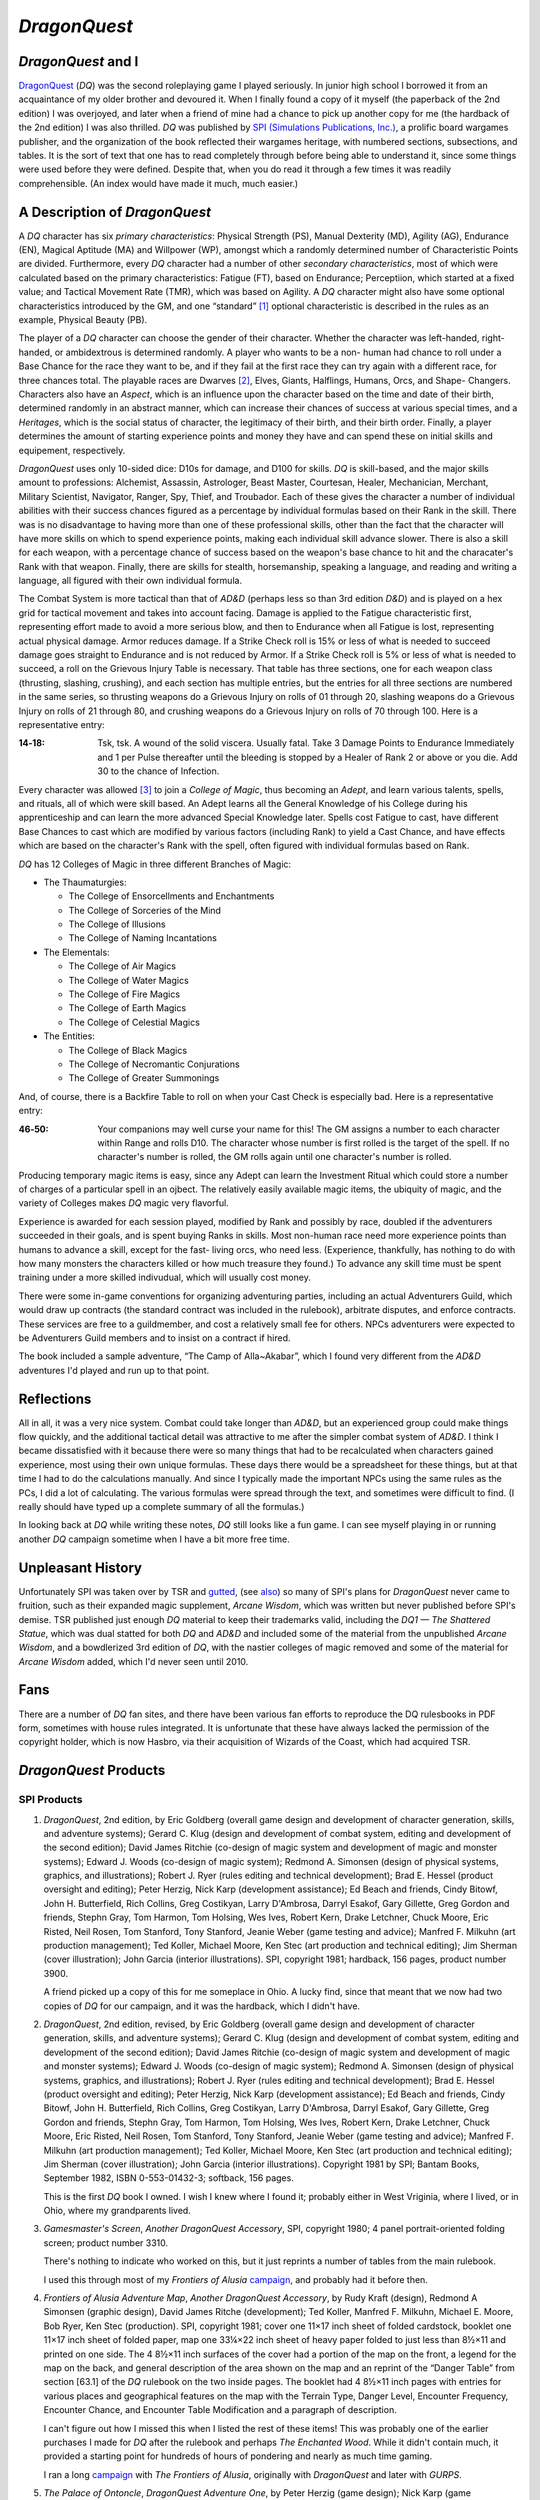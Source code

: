 .. title: DragonQuest
.. slug: dragonquest
.. date: 2019-11-06 10:01:00 UTC-05:00
.. tags: 
.. category: 
.. link: 
.. description: 
.. type: text

`DragonQuest`
=============

.. role:: company

`DragonQuest` and I
-------------------

`DragonQuest`_ (`DQ`) was the second roleplaying game I played
seriously.  In junior high school I borrowed it from an acquaintance
of my older brother and devoured it.  When I finally found a copy of
it myself (the paperback of the 2nd edition) I was overjoyed, and
later when a friend of mine had a chance to pick up another copy for
me (the hardback of the 2nd edition) I was also thrilled.  `DQ` was
published by `SPI (Simulations Publications, Inc.)
<http://en.wikipedia.org/wiki/Simulations_Publications>`__, a prolific
board wargames publisher, and the organization of the book reflected
their wargames heritage, with numbered sections, subsections, and
tables.  It is the sort of text that one has to read completely
through before being able to understand it, since some things were
used before they were defined.  Despite that, when you do read it
through a few times it was readily comprehensible.  (An index would
have made it much, much easier.)

A Description of `DragonQuest`
------------------------------

A `DQ` character has six *primary characteristics*: Physical Strength
(PS), Manual Dexterity (MD), Agility (AG), Endurance (EN), Magical
Aptitude (MA) and Willpower (WP), amongst which a randomly determined
number of Characteristic Points are divided.  Furthermore, every `DQ`
character had a number of other *secondary characteristics*, most of
which were calculated based on the primary characteristics: Fatigue
(FT), based on Endurance; Perceptiion, which started at a fixed value;
and Tactical Movement Rate (TMR), which was based on Agility.  A `DQ`
character might also have some optional characteristics introduced by
the GM, and one “standard” [#pb]_ optional characteristic is
described in the rules as an example, Physical Beauty (PB).

The player of a `DQ` character can choose the gender of their
character.  Whether the character was left-handed, right-handed, or
ambidextrous is determined randomly.  A player who wants to be a non-
human had chance to roll under a Base Chance for the race they want to
be, and if they fail at the first race they can try again with a
different race, for three chances total.  The playable races are
Dwarves [#dwarves]_, Elves, Giants, Halflings, Humans, Orcs, and Shape-
Changers.  Characters also have an *Aspect*, which is an influence upon
the character based on the time and date of their birth, determined
randomly in an abstract manner, which can increase their chances of
success at various special times, and a *Heritages*, which is the
social status of character, the legitimacy of their birth, and their
birth order.  Finally, a player determines the amount of starting
experience points and money they have and can spend these on initial
skills and equipement, respectively.

`DragonQuest` uses only 10-sided dice: D10s for damage, and D100 for
skills.  `DQ` is skill-based, and the major skills amount to
professions: Alchemist, Assassin, Astrologer, Beast Master, Courtesan,
Healer, Mechanician, Merchant, Military Scientist, Navigator, Ranger,
Spy, Thief, and Troubador.  Each of these gives the character a number
of individual abilities with their success chances figured as a
percentage by individual formulas based on their Rank in the skill.
There was is no disadvantage to having more than one of these
professional skills, other than the fact that the character will have
more skills on which to spend experience points, making each
individual skill advance slower.  There is also a skill for each
weapon, with a percentage chance of success based on the weapon's base
chance to hit and the characater's Rank with that weapon.  Finally,
there are skills for stealth, horsemanship, speaking a language, and
reading and writing a language, all figured with their own individual
formula.

The Combat System is more tactical than that of `AD&D` (perhaps less so
than 3rd edition `D&D`) and is played on a hex grid for tactical
movement and takes into account facing.  Damage is applied to the
Fatigue characteristic first, representing effort made to avoid a more
serious blow, and then to Endurance when all Fatigue is lost,
representing actual physical damage.  Armor reduces damage.  If a Strike
Check roll is 15% or less of what is needed to succeed damage goes
straight to Endurance and is not reduced by Armor.  If a Strike Check
roll is 5% or less of what is needed to succeed, a roll on the
Grievous Injury Table is necessary.  That table has three sections, one
for each weapon class (thrusting, slashing, crushing), and each
section has multiple entries, but the entries for all three sections
are numbered in the same series, so thrusting weapons do a Grievous
Injury on rolls of 01 through 20, slashing weapons do a Grievous
Injury on rolls of 21 through 80, and crushing weapons do a Grievous
Injury on rolls of 70 through 100.  Here is a representative entry:

..
   That's a non-breaking hyphen between the numbers!

:**14‑18**:
	Tsk, tsk.  A wound of the solid viscera.  Usually fatal.  Take 3
	Damage Points to Endurance Immediately and 1 per Pulse thereafter
	until the bleeding is stopped by a Healer of Rank 2 or above or you
	die.  Add 30 to the chance of Infection.

Every character was allowed [#adepts]_ to join a *College of Magic*, thus
becoming an *Adept*, and learn various talents, spells, and rituals,
all of which were skill based.  An Adept learns all the General
Knowledge of his College during his apprenticeship and can learn the
more advanced Special Knowledge later.  Spells cost Fatigue to cast,
have different Base Chances to cast which are modified by various
factors (including Rank) to yield a Cast Chance, and have effects
which are based on the character's Rank with the spell, often figured
with individual formulas based on Rank.

`DQ` has 12 Colleges of Magic in three different Branches of Magic:

+ The Thaumaturgies:

  + The College of Ensorcellments and Enchantments
  + The College of Sorceries of the Mind
  + The College of Illusions
  + The College of Naming Incantations

+ The Elementals:

  + The College of Air Magics
  + The College of Water Magics
  + The College of Fire Magics
  + The College of Earth Magics
  + The College of Celestial Magics

+ The Entities:

  + The College of Black Magics
  + The College of Necromantic Conjurations
  + The College of Greater Summonings

And, of course, there is a Backfire Table to roll on when your Cast
Check is especially bad.  Here is a representative entry:

..
   That's a non-breaking hyphen between the numbers!

:46‑50:
   Your companions may well curse your name for this! The GM
   assigns a number to each character within Range and rolls D10.  The
   character whose number is first rolled is the target of the spell.  If
   no character's number is rolled, the GM rolls again until one
   character's number is rolled.

Producing temporary magic items is easy, since any Adept can learn the
Investment Ritual which could store a number of charges of a
particular spell in an ojbect.  The relatively easily available magic
items, the ubiquity of magic, and the variety of Colleges makes `DQ`
magic very flavorful.

Experience is awarded for each session played, modified by Rank and
possibly by race, doubled if the adventurers succeeded in their goals,
and is spent buying Ranks in skills.  Most non-human race need more
experience points than humans to advance a skill, except for the fast-
living orcs, who need less.  (Experience, thankfully, has nothing to do
with how many monsters the characters killed or how much treasure they
found.) To advance any skill time must be spent training under a more
skilled indivudual, which will usually cost money.

There were some in-game conventions for organizing adventuring
parties, including an actual Adventurers Guild, which would draw up
contracts (the standard contract was included in the rulebook),
arbitrate disputes, and enforce contracts.  These services are free to
a guildmember, and cost a relatively small fee for others.  NPCs
adventurers were expected to be Adventurers Guild members and to
insist on a contract if hired.

The book included a sample adventure, “The Camp of Alla~Akabar”, which
I found very different from the `AD&D` adventures I'd played and run
up to that point.

Reflections
-----------

All in all, it was a very nice system.  Combat could take longer than
`AD&D`, but an experienced group could make things flow quickly, and
the additional tactical detail was attractive to me after the simpler
combat system of `AD&D`.  I think I became dissatisfied with it
because there were so many things that had to be recalculated when
characters gained experience, most using their own unique formulas.
These days there would be a spreadsheet for these things, but at that
time I had to do the calculations manually.  And since I typically
made the important NPCs using the same rules as the PCs, I did a lot
of calculating.  The various formulas were spread through the text,
and sometimes were difficult to find.  (I really should have typed up
a complete summary of all the formulas.)

In looking back at `DQ` while writing these notes, `DQ` still looks
like a fun game.  I can see myself playing in or running another `DQ`
campaign sometime when I have a bit more free time.

Unpleasant History
------------------

Unfortunately SPI was taken over by TSR and `gutted
<http://www.costik.com/spisins.html>`__, (see `also
<http://grognard.com/zines/so/so43.txt>`__) so many of SPI's plans for
`DragonQuest` never came to fruition, such as their expanded magic
supplement, `Arcane Wisdom`, which was written but never published
before SPI's demise.  TSR published just enough `DQ` material to keep
their trademarks valid, including the `DQ1 — The Shattered Statue`,
which was dual statted for both `DQ` and `AD&D` and included some of
the material from the unpublished `Arcane Wisdom`, and a bowdlerized
3rd edition of `DQ`, with the nastier colleges of magic removed and
some of the material for `Arcane Wisdom` added, which I'd never seen
until 2010.

Fans
----

There are a number of `DQ` fan sites, and there have been various fan
efforts to reproduce the DQ rulesbooks in PDF form, sometimes with
house rules integrated.  It is unfortunate that these have always
lacked the permission of the copyright holder, which is now Hasbro,
via their acquisition of Wizards of the Coast, which had acquired TSR.

`DragonQuest` Products
----------------------

**SPI Products**
~~~~~~~~~~~~~~~~

.. _dq2e:

1. `DragonQuest`, 2nd edition, by Eric Goldberg (overall game design
   and development of character generation, skills, and adventure
   systems); Gerard C. Klug (design and development of combat system,
   editing and development of the second edition); David James Ritchie
   (co-design of magic system and development of magic and monster
   systems); Edward J. Woods (co-design of magic system); Redmond A.
   Simonsen (design of physical systems, graphics, and illustrations);
   Robert J. Ryer (rules editing and technical development); Brad E.
   Hessel (product oversight and editing); Peter Herzig, Nick Karp
   (development assistance); Ed Beach and friends, Cindy Bitowf, John H.
   Butterfield, Rich Collins, Greg Costikyan, Larry D'Ambrosa, Darryl
   Esakof, Gary Gillette, Greg Gordon and friends, Stephn Gray, Tom
   Harmon, Tom Holsing, Wes Ives, Robert Kern, Drake Letchner, Chuck
   Moore, Eric Risted, Neil Rosen, Tom Stanford, Tony Stanford, Jeanie
   Weber (game testing and advice); Manfred F. Milkuhn (art production
   management); Ted Koller, Michael Moore, Ken Stec (art production and
   technical editing); Jim Sherman (cover illustration); John Garcia
   (interior illustrations).  SPI, copyright 1981; hardback, 156 pages,
   product number 3900.

   A friend picked up a copy of this for me someplace in Ohio.  A lucky
   find, since that meant that we now had two copies of `DQ` for our
   campaign, and it was the hardback, which I didn't have.

.. _dq2er:

2. `DragonQuest`, 2nd edition, revised, by Eric Goldberg (overall
   game design and development of character generation, skills, and
   adventure systems); Gerard C. Klug (design and development of combat
   system, editing and development of the second edition); David James
   Ritchie (co-design of magic system and development of magic and
   monster systems); Edward J. Woods (co-design of magic system); Redmond
   A. Simonsen (design of physical systems, graphics, and illustrations);
   Robert J. Ryer (rules editing and technical development); Brad E.
   Hessel (product oversight and editing); Peter Herzig, Nick Karp
   (development assistance); Ed Beach and friends, Cindy Bitowf, John H.
   Butterfield, Rich Collins, Greg Costikyan, Larry D'Ambrosa, Darryl
   Esakof, Gary Gillette, Greg Gordon and friends, Stephn Gray, Tom
   Harmon, Tom Holsing, Wes Ives, Robert Kern, Drake Letchner, Chuck
   Moore, Eric Risted, Neil Rosen, Tom Stanford, Tony Stanford, Jeanie
   Weber (game testing and advice); Manfred F. Milkuhn (art production
   management); Ted Koller, Michael Moore, Ken Stec (art production and
   technical editing); Jim Sherman (cover illustration); John Garcia
   (interior illustrations).  Copyright 1981 by SPI; Bantam Books,
   September 1982, ISBN 0-553-01432-3; softback, 156 pages.

   This is the first `DQ` book I owned.  I wish I knew where I found
   it; probably either in West Vriginia, where I lived, or in Ohio,
   where my grandparents lived.

.. _dqgms:

3. `Gamesmaster's Screen`, *Another DragonQuest Accessory*, SPI,
   copyright 1980; 4 panel portrait-oriented folding screen; product
   number 3310.

   There's nothing to indicate who worked on this, but it just
   reprints a number of tables from the main rulebook.

   I used this through most of my `Frontiers of Alusia` campaign__,
   and probably had it before then.

__ link://slug/alusia

.. _frontiers-of-alusia-adventure-map:

4. `Frontiers of Alusia Adventure Map`, *Another DragonQuest
   Accessory*, by Rudy Kraft (design), Redmond A Simonsen (graphic
   design), David James Ritche (development); Ted Koller, Manfred F.
   Milkuhn, Michael E. Moore, Bob Ryer, Ken Stec (production).  SPI,
   copyright 1981; cover one 11×17 inch sheet of folded cardstock,
   booklet one 11×17 inch sheet of folded paper, map one 33¼×22 inch
   sheet of heavy paper folded to just less than 8½×11 and printed on
   one side.  The 4 8½×11 inch surfaces of the cover had a portion of
   the map on the front, a legend for the map on the back, and general
   description of the area shown on the map and an reprint of the
   “Danger Table” from section [63.1] of the `DQ` rulebook on the two
   inside pages.  The booklet had 4 8½×11 inch pages with entries for
   various places and geographical features on the map with the Terrain
   Type, Danger Level, Encounter Frequency, Encounter Chance, and
   Encounter Table Modification and a paragraph of description.

   I can't figure out how I missed this when I listed the rest of
   these items!  This was probably one of the earlier purchases I made
   for `DQ` after the rulebook and perhaps `The Enchanted Wood`.  While
   it didn't contain much, it provided a starting point for hundreds
   of hours of pondering and nearly as much time gaming.

   I ran a long campaign__ with `The Frontiers of Alusia`, originally
   with `DragonQuest` and later with `GURPS`.

__ link://slug/alusia

.. _dqpo: 

5. `The Palace of Ontoncle`, *DragonQuest Adventure One*, by Peter
   Herzig (game design); Nick Karp (game development); Redmond A.
   Simonsen (design of physical systems, graphics, and illustrations);
   Robert J. Ryer (rules editing and development); David J. Ritchie
   (project oversight and editing); Richard Birch, Eric Goldbeg, Wes
   Ives, Ted Woods (game testing and advice); Manfred F. Milkuhn (art
   production management); Rosalind Fruchtman, Ted Koller, Michael Moore
   (art production and technical editing); Matthew Quayle (box cover
   illustration).  SPI, copyright 1980; 28 pages, counting front cover and
   back cover; product number 316P11.

   I don't think I ever saw a copy of this in a store back when I was
   playing `DQ`.  I got a copy of it in December 2007 from an internet
   store that deals in out-of-print games.

.. _dqba:

6. `The Blade of Allectus`, *DragonQuest Adventure Two*, by Nick Karp
   (game design and development); Redmond A. Simonsen (design of physical
   systems, graphics, and illustrations); Robert J. Ryer (rules editing
   and technical development); David J. Ritchie (project oversight and
   editing); Richard Birch, Eric Goldberg, Wes Ives, Ted Woods (game
   testing and advice); Manfred F. Milkuhn (art production management);
   Rosalind Fruchtman, Ted Koller, Michael Moore (art production and
   technical editing); Tom Kidd (cover illustration); Jon Victor
   (interior illustration).  SPI, copyright 1980; 28 pages, counting front
   cover and back cover; product number 317P11.

   I saw a copy of this in a store in a mall near Beckley, West
   Virginia in the mide 1980s, but as a teenager didn't have enough
   money to buy it, something I bitterly regreted at the time.  I got a
   copy of this in December 2007 from an internet store that deals in
   out-of-print games.

.. _the-enchanted-wood:

7. `The Enchanted Wood`, *DragonQuest Adventure Three*, by Paul
   Jaquays (adventure design); Gerard C. Klug (adventure editing and
   development); Redmond A Simonsen (design of physical systems,
   grahpics, and illustrations); Robert J. Ryer (technical editing and
   development); Manfred F. Milkuhn (art production management); Ed
   Beach, Greg Gordon, Stephen Gray, Robert B. Kern, John Kuhhta, Fred
   Malmberg, Dean Martelle, Tom Stanford, Tony Stanford, and all the
   `DragonQuest` players who participated in the tournaments using
   this adventure at Origins '81, GenCon East, and GenCon XIV
   (adventure testing); Marjorie Gray, Ted Koller, Ken Stec (art
   production); Timothy Truman (cover and interior
   illustrations).  SPI, copyright 1981; 48 pages, counting front cover
   and back cover; product number 3551.

   This was probably the second `DQ` product I owned, and after the
   rulebook it was definitely the best.  For many years it was the
   **only** `DQ` adventure I owned [#dq-in-wv]_.  Paul
   Jaquays [#jaquays]_, as I found out many years
   later [#jaquays-adventures]_, actually published several wonderful
   “present a setting with multiple groups in conflict and interesting
   locations”-style adventures, and `The Enchanted Wood` was his
   effort in this vein for `DQ`.  Like several of the adventures he
   worked on (`Caverns of Thracia` is another example) this was really
   more of a campaign in a box, supporting way more than a simple
   adventure.  I think this was easily the best of the few published
   `DQ` adventures.  Amusingly, although Paul Jaquays learned the
   rules before writing `The Enchanted Wood`, he never actually
   *played* `DQ`.

8. `Arena of Death`

   I'm pretty sure I owned this at one point; I seem to still have the
   tactical map.  If I recall correctly it was a gladitorial game
   based on the combat system from 1st edition `DragonQuest`, or
   perhaps a predecessor to it.

9. `DragonQuest`, 1st edition, boxed set; Eric Goldberg (Game
   Design/Development), Redmond A. Simonsen (Graphic Design), David
   J. Ritchie (Game Development). Copyright 1980, Simulations
   Publication Inc.

   I was amazed at my luck when I found this in a used bookstore in
   Buckhannon, WV, on Saturday, 20 February 2010, and bought it for
   7$US.  The bottom of the box is a bit water-stained, but the
   contents were all there, the chits unpunched.  It was interesting
   to read the combat rules and see how they differed from the 2nd
   edition. 

Judges Guild Products
~~~~~~~~~~~~~~~~~~~~~

I got all of the following in December 2007 from an internet store that
deals in out-of-print games.

All three of these are set in SPI's `The Frontiers of Alusia`; I wish
I had owned them when I was running my `The Frontiers of Alusia`
campaign, so I could have mined them for ideas.  They did flesh out the
setting a little bit.


1. `Magebird Quest`, *A DragonQuest Adventure*, by Dave Sering
   (design); Rick Houser (cover art); Ken Simpson, Erin McKee (interior
   art); Jerry Taylor, Roger C. Harvey, Rick Houser, John Mortimer
   (graphics and layout).  Judges Guild, copyright 1982; 64 pages,
   counting front cover and back cover; product number 890; $10.00.

      | SEARCH FOR THE AZURE SEA FALCON
      | ADVENTURE ACROSS ALUSIA
      | NEW MONSTERS AND TREASURES

2. `Heroes and Villians`, *A DragonQuest Adventure*; by Edward R.G.
   Mortimer, Diane Mortimer, Scott Fulton (design); Bob Bledsaw, Jr.
   (cover art); Kevin Siembieda, Bob Bledsaw, Jr., John Mortimer, Rick
   Houser, Bill Wampler, William Francis, Mel White, E.L. Perry, William
   Schmidt, Aaron Arocho (interior art); John Mortimer, Mark Holmer
   (graphics and layout); Penny Goodman (composition); Judges Guild,
   copyright 1982; 48 pages, counting front cover and back cover; product
   number 900, $7.00.

       `The Frontiers of Alusia`\ ™ come alive! Here are
       numerous non-player characters to interact with your player's
       characters.  These characters will add life to any `DragonQuest`\ ™
       campaign!

3. `Starsilver Trek`, *A DragonQuest Adventure*; by Diane Mortimer,
   Bill Pixley, Scott Fulton, Dave Sering, 13 (design); Diane Mortimer
   (poetry); Roger C. Harvey, John Mortimer (graphics and layout); Rick
   Houser (cover art); John Mortimer, Lisa Agostinelli, Ken Simpson; Erin
   McKee (interior art); Penny Goodman (composition); Judges Guild,
   copyright 1982; 48 pages, counting front cover and back cover; product
   number 930; $7.00.


TSR Products
~~~~~~~~~~~~

1. `DQ1 — The Shattered Statue`, by Paul Jaquays; David J. Ritchie,
   Gerry Klug (Arcane Wisdom); Steve Perrin (editor); Daniel Horne (cover
   art); Paul Jaquays (illustrations); David Sutherland, Denis Kauth,
   Steve Sullivan, Diesel (cartography); TSR Inc., copyright 1988; 48
   pages, separate 3 panel folded cardstock cover; product number 9221;
   $5.95.

      | `Advanced Dungeons & Dragons`
      | Also for use with the DRAGONQUEST Game
      | Dual Game System Adventure
      | An Adventure for 5-6 Characters, Levels 5-9 (`AD&D` rules)
      | Contains portions of ARCANE WISDOM, a DRAGONQUEST rules supplement

   I'm reasonably certain that I bought this in a store somewhere, in
   which case I probably owned it a year or two after its publication
   date.  Also by Paul Jaquays (and featuring the return of an NPC from
   `The Enchanted Wood`) this dual `AD&D`/ `DQ` adventure and rules
   supplement was too little, too late.

TSR also published a bowdlerized 3rd edition of `DQ`, which I knew
about but never saw until 2010.  It was a subject for controversy and
resentment amongst `DQ` players.

2. `DragonQuest`, 3rd edition; Gerald C. Klug (DEVELOPMENT of the
   THIRD EDITION); Jon Pickens (Co-ordination and editing); David
   J. Ritchie, Darryl Esakof, Nick Karp, Ted Woods, Deborah Ritchie
   (Additional MAGIC SYSTEM DEVELOPMENT); Paul Hanchette (THIRD
   EDITION GRAPHICS and ART PRODUCTION); Joe Chiodo (COVER
   ILLUSTRATION); Tim Truman (Additional INTERIOR ILLUSTRATION); Eric
   Aldrich, Matthew Erskine, Greg Gordon, Theo Patterson, Verne
   Wetherholt and friends (GAME TESTING and ADVICE).  Copyright 1989
   by TSR, Inc.

   I bought this in 2010, when I saw it going cheap at an internet
   store that deals in out-of-print games.  It is a 8½×11 paperback
   (with much flimsier covers than the paperback 2nd edition), with a
   cover illustration much less striking than the 2nd edition cover.
   It is printed in black-and-white only, lacking the red headings and
   shadings of the 2nd edition.

   Sometime when I'm feeling resilient I'll site down and read it
   cover to cover and compare it to 2nd edition for differences.
   Sigh. 


.. [#pb] In practice every character had a Physical Beauty score, since it
   was in the rulebook, and indeed a Courtesan character was *required*
   to have a Physical Beauty score.

.. [#dwarves] `DQ`, like most other fantasy roleplaying games, followed
   Tolkien's lead in spelling Dwarves and Elves.

.. [#adepts] Indeed, even encouraged, since there was no cost to join a College
   and no benefit for not joining, other than not having to spread ones
   later experience points over more skills.

.. [#dq-in-wv] My access to `DQ` publications in 1980s West
   Virginia was restricted by the limited stock carried by the local
   stores and the emptiness of my wallet as a teenager, although I did
   see a few of `DQ` products in stores in WV.

.. [#jaquays] Paul Jaquays, now Jennell Jaquays, is a talented artist
   and designer who worked extensively in roleplaying games then moved
   on to computer games.

.. [#jaquays-adventures] I became better acquainted with Paul Jaquays'
   work later through recommendations on the Internet and when some of
   it was reprinted for 3rd edition `D&D` and when `Griffin Mountain`
   was republished as part of the Moon Design Publications Glorantha
   Classics reprints.  Oddly enough, I had read and been intrigued by
   `Griffin Island`, the 3rd edition `RuneQuest` boxed set, when I was
   first buying `RuneQuest 3` material, but had somehow not connected
   Paul Jaquays of `The Enchanted Wood` with it.

   It wasn't until gaming stores selling over the Internet became
   common that I tracked down his other `RuneQuest` adventures and his
   earlier `D&D` adventures from :company:`Judges Guild`.

.. _`DragonQuest`: http://en.wikipedia.org/wiki/DragonQuest

